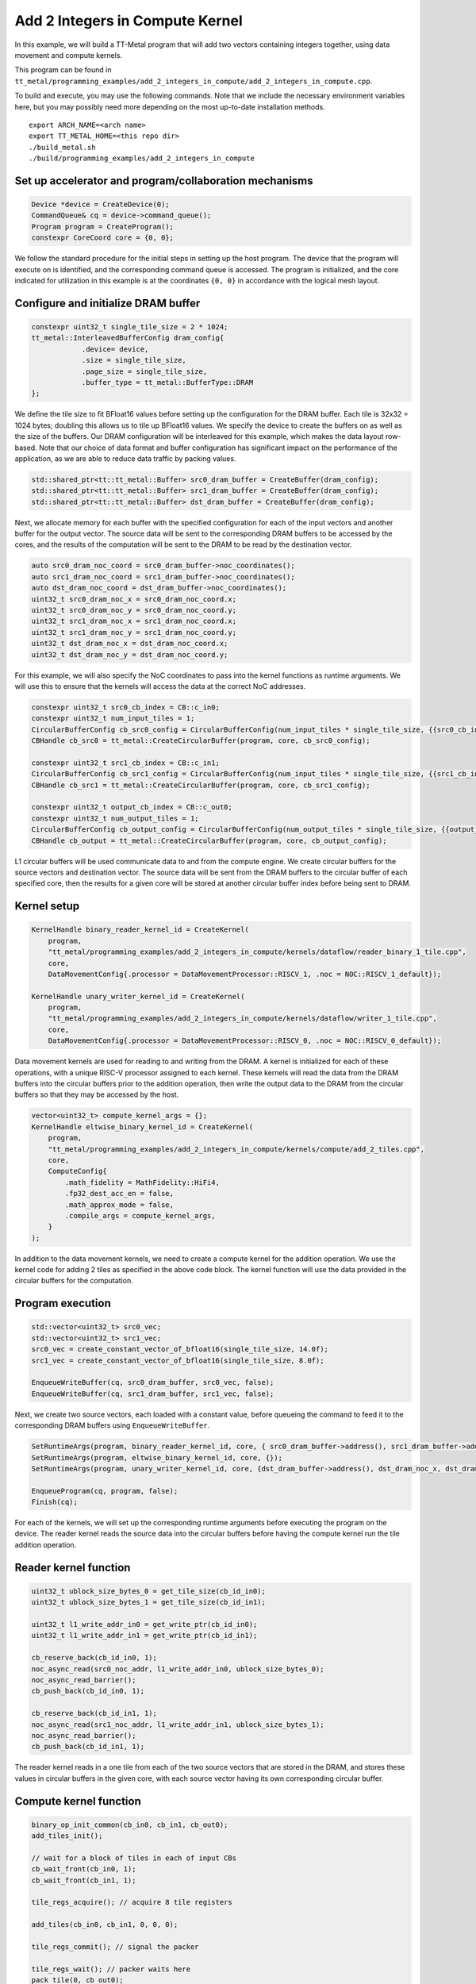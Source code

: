 .. _Add 2 Integers in Compute Kernel Example:

Add 2 Integers in Compute Kernel
================================

In this example, we will build a TT-Metal program that will add two vectors
containing integers together, using data movement and compute kernels.

This program can be found in
``tt_metal/programming_examples/add_2_integers_in_compute/add_2_integers_in_compute.cpp``.

To build and execute, you may use the following commands. Note that we include
the necessary environment variables here, but you may possibly need more
depending on the most up-to-date installation methods.

::

    export ARCH_NAME=<arch name>
    export TT_METAL_HOME=<this repo dir>
    ./build_metal.sh
    ./build/programming_examples/add_2_integers_in_compute

Set up accelerator and program/collaboration mechanisms
-------------------------------------------------------

.. code-block:: cpp

    Device *device = CreateDevice(0);
    CommandQueue& cq = device->command_queue();
    Program program = CreateProgram();
    constexpr CoreCoord core = {0, 0};

We follow the standard procedure for the initial steps in setting up the host program.
The device that the program will execute on is identified, and the corresponding command
queue is accessed. The program is initialized, and the core indicated for utilization in
this example is at the coordinates ``{0, 0}`` in accordance with the logical mesh layout.

Configure and initialize DRAM buffer
------------------------------------

.. code-block:: cpp

    constexpr uint32_t single_tile_size = 2 * 1024;
    tt_metal::InterleavedBufferConfig dram_config{
                .device= device,
                .size = single_tile_size,
                .page_size = single_tile_size,
                .buffer_type = tt_metal::BufferType::DRAM
    };

We define the tile size to fit BFloat16 values before setting up the configuration for the
DRAM buffer. Each tile is 32x32 = 1024 bytes; doubling this allows us to tile up BFloat16 values.
We specify the device to create the buffers on as well as the size of the buffers. Our DRAM configuration
will be interleaved for this example, which makes the data layout row-based. Note that our choice of data
format and buffer configuration has significant impact on the performance of the application, as we are able
to reduce data traffic by packing values.

.. code-block:: cpp

    std::shared_ptr<tt::tt_metal::Buffer> src0_dram_buffer = CreateBuffer(dram_config);
    std::shared_ptr<tt::tt_metal::Buffer> src1_dram_buffer = CreateBuffer(dram_config);
    std::shared_ptr<tt::tt_metal::Buffer> dst_dram_buffer = CreateBuffer(dram_config);

Next, we allocate memory for each buffer with the specified configuration for each of the input vectors
and another buffer for the output vector. The source data will be sent to the corresponding DRAM buffers
to be accessed by the cores, and the results of the computation will be sent to the DRAM to be read by the
destination vector.

.. code-block:: cpp

    auto src0_dram_noc_coord = src0_dram_buffer->noc_coordinates();
    auto src1_dram_noc_coord = src1_dram_buffer->noc_coordinates();
    auto dst_dram_noc_coord = dst_dram_buffer->noc_coordinates();
    uint32_t src0_dram_noc_x = src0_dram_noc_coord.x;
    uint32_t src0_dram_noc_y = src0_dram_noc_coord.y;
    uint32_t src1_dram_noc_x = src1_dram_noc_coord.x;
    uint32_t src1_dram_noc_y = src1_dram_noc_coord.y;
    uint32_t dst_dram_noc_x = dst_dram_noc_coord.x;
    uint32_t dst_dram_noc_y = dst_dram_noc_coord.y;

For this example, we will also specify the NoC coordinates to pass into the kernel functions as runtime
arguments. We will use this to ensure that the kernels will access the data at the correct NoC addresses.

.. code-block:: cpp

    constexpr uint32_t src0_cb_index = CB::c_in0;
    constexpr uint32_t num_input_tiles = 1;
    CircularBufferConfig cb_src0_config = CircularBufferConfig(num_input_tiles * single_tile_size, {{src0_cb_index, tt::DataFormat::Float16_b}}).set_page_size(src0_cb_index, single_tile_size);
    CBHandle cb_src0 = tt_metal::CreateCircularBuffer(program, core, cb_src0_config);

    constexpr uint32_t src1_cb_index = CB::c_in1;
    CircularBufferConfig cb_src1_config = CircularBufferConfig(num_input_tiles * single_tile_size, {{src1_cb_index, tt::DataFormat::Float16_b}}).set_page_size(src1_cb_index, single_tile_size);
    CBHandle cb_src1 = tt_metal::CreateCircularBuffer(program, core, cb_src1_config);

    constexpr uint32_t output_cb_index = CB::c_out0;
    constexpr uint32_t num_output_tiles = 1;
    CircularBufferConfig cb_output_config = CircularBufferConfig(num_output_tiles * single_tile_size, {{output_cb_index, tt::DataFormat::Float16_b}}).set_page_size(output_cb_index, single_tile_size);
    CBHandle cb_output = tt_metal::CreateCircularBuffer(program, core, cb_output_config);

L1 circular buffers will be used communicate data to and from the compute engine. We create circular
buffers for the source vectors and destination vector. The source data will be sent
from the DRAM buffers to the circular buffer of each specified core, then the results for a given core
will be stored at another circular buffer index before being sent to DRAM.

Kernel setup
------------

.. code-block:: cpp

    KernelHandle binary_reader_kernel_id = CreateKernel(
        program,
        "tt_metal/programming_examples/add_2_integers_in_compute/kernels/dataflow/reader_binary_1_tile.cpp",
        core,
        DataMovementConfig{.processor = DataMovementProcessor::RISCV_1, .noc = NOC::RISCV_1_default});

    KernelHandle unary_writer_kernel_id = CreateKernel(
        program,
        "tt_metal/programming_examples/add_2_integers_in_compute/kernels/dataflow/writer_1_tile.cpp",
        core,
        DataMovementConfig{.processor = DataMovementProcessor::RISCV_0, .noc = NOC::RISCV_0_default});

Data movement kernels are used for reading to and writing from the DRAM. A kernel is initialized for each
of these operations, with a unique RISC-V processor assigned to each kernel. These kernels will read the
data from the DRAM buffers into the circular buffers prior to the addition operation, then write the output
data to the DRAM from the circular buffers so that they may be accessed by the host.

.. code-block:: cpp

    vector<uint32_t> compute_kernel_args = {};
    KernelHandle eltwise_binary_kernel_id = CreateKernel(
        program,
        "tt_metal/programming_examples/add_2_integers_in_compute/kernels/compute/add_2_tiles.cpp",
        core,
        ComputeConfig{
            .math_fidelity = MathFidelity::HiFi4,
            .fp32_dest_acc_en = false,
            .math_approx_mode = false,
            .compile_args = compute_kernel_args,
        }
    );

In addition to the data movement kernels, we need to create a compute kernel for the addition operation. We use
the kernel code for adding 2 tiles as specified in the above code block. The kernel function will use the data
provided in the circular buffers for the computation.

Program execution
-----------------

.. code-block:: cpp

    std::vector<uint32_t> src0_vec;
    std::vector<uint32_t> src1_vec;
    src0_vec = create_constant_vector_of_bfloat16(single_tile_size, 14.0f);
    src1_vec = create_constant_vector_of_bfloat16(single_tile_size, 8.0f);

    EnqueueWriteBuffer(cq, src0_dram_buffer, src0_vec, false);
    EnqueueWriteBuffer(cq, src1_dram_buffer, src1_vec, false);

Next, we create two source vectors, each loaded with a constant value, before queueing the
command to feed it to the corresponding DRAM buffers using ``EnqueueWriteBuffer``.

.. code-block:: cpp

    SetRuntimeArgs(program, binary_reader_kernel_id, core, { src0_dram_buffer->address(), src1_dram_buffer->address(), src0_dram_noc_x, src0_dram_noc_y, src1_dram_noc_x, src1_dram_noc_y});
    SetRuntimeArgs(program, eltwise_binary_kernel_id, core, {});
    SetRuntimeArgs(program, unary_writer_kernel_id, core, {dst_dram_buffer->address(), dst_dram_noc_x, dst_dram_noc_y});

    EnqueueProgram(cq, program, false);
    Finish(cq);

For each of the kernels, we will set up the corresponding runtime arguments before
executing the program on the device. The reader kernel reads the source data into the
circular buffers before having the compute kernel run the tile addition operation.

Reader kernel function
----------------------

.. code-block:: cpp

    uint32_t ublock_size_bytes_0 = get_tile_size(cb_id_in0);
    uint32_t ublock_size_bytes_1 = get_tile_size(cb_id_in1);

    uint32_t l1_write_addr_in0 = get_write_ptr(cb_id_in0);
    uint32_t l1_write_addr_in1 = get_write_ptr(cb_id_in1);

    cb_reserve_back(cb_id_in0, 1);
    noc_async_read(src0_noc_addr, l1_write_addr_in0, ublock_size_bytes_0);
    noc_async_read_barrier();
    cb_push_back(cb_id_in0, 1);

    cb_reserve_back(cb_id_in1, 1);
    noc_async_read(src1_noc_addr, l1_write_addr_in1, ublock_size_bytes_1);
    noc_async_read_barrier();
    cb_push_back(cb_id_in1, 1);

The reader kernel reads in a one tile from each of the two source vectors that are stored in the DRAM,
and stores these values in circular buffers in the given core, with each source vector having its own
corresponding circular buffer.

Compute kernel function
-----------------------

.. code-block:: cpp

    binary_op_init_common(cb_in0, cb_in1, cb_out0);
    add_tiles_init();

    // wait for a block of tiles in each of input CBs
    cb_wait_front(cb_in0, 1);
    cb_wait_front(cb_in1, 1);

    tile_regs_acquire(); // acquire 8 tile registers

    add_tiles(cb_in0, cb_in1, 0, 0, 0);

    tile_regs_commit(); // signal the packer

    tile_regs_wait(); // packer waits here
    pack_tile(0, cb_out0);
    tile_regs_release(); // packer releases

    cb_pop_front(cb_in0, 1);
    cb_pop_front(cb_in1, 1);

    cb_push_back(cb_out0, 1);

In the compute kernel, a single tile is read from each of the circular buffers corresponding to the
source data. These values are unpacked from their original data formats into unsigned integers.
Then, ``add_tiles()`` computes the result of the addition between the two retrieved tiles. The result is
then packed back into the original data format and written back to the corresponding circular buffer.

Writer kernel function
----------------------

.. code-block:: cpp

    uint64_t dst_noc_addr = get_noc_addr(dst_dram_noc_x, dst_dram_noc_y, dst_addr);

    constexpr uint32_t cb_id_out0 = tt::CB::c_out0;
    uint32_t ublock_size_bytes = get_tile_size(cb_id_out0);
    uint32_t l1_read_addr = get_read_ptr(cb_id_out0);

    cb_wait_front(cb_id_out0, 1);
    noc_async_write(l1_read_addr, dst_noc_addr, ublock_size_bytes);
    noc_async_write_barrier();
    cb_pop_front(cb_id_out0, 1);

At this point, the results of the addition are computed and stored in the circular buffers. We can now write
these values to DRAM so that they can be accessed by the host.

.. code-block:: cpp

    std::vector<uint32_t> result_vec;
    EnqueueReadBuffer(cq, dst_dram_buffer, result_vec, true);
    CloseDevice(device);

When the program is finished with execution, the output data is stored in the DRAM and
must be read from the device using ``EnqueueReadBuffer``.
